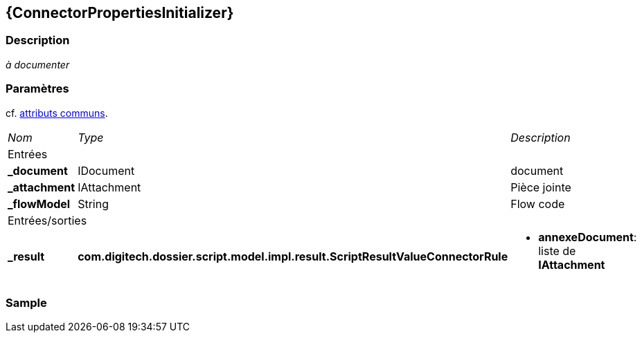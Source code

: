 [[_07_ConnectorPropertiesInitializer]]
== {ConnectorPropertiesInitializer}

=== Description

_à documenter_

=== Paramètres

cf. <<_01_CommonData,attributs communs>>.

[options="noheader",cols="2a,2a,3a"]
|===
|[.sub-header]
_Nom_|[.sub-header]
_Type_|[.sub-header]
_Description_
3+|[.header]
Entrées
|*_document*|IDocument|document
|*_attachment*|IAttachment|Pièce jointe
|*_flowModel*|String|Flow code
3+|[.header]
Entrées/sorties
|*_result*|*com.digitech.dossier.script.model.impl.result.ScriptResultValueConnectorRule*|
* *annexeDocument*: liste de *IAttachment*
|===

=== Sample